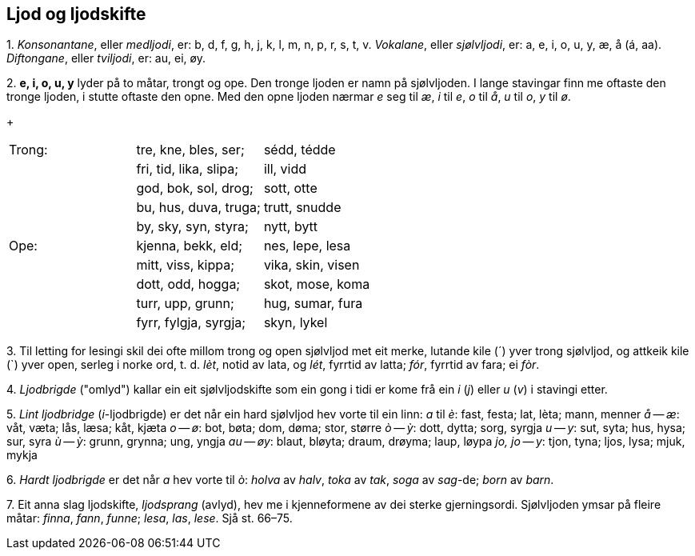 == Ljod og ljodskifte

{counter:list-counter}. _Konsonantane_, eller _medljodi_, er: b, d, f, g, h, j, k, l, m, n, p, r, s, t, v.
_Vokalane_, eller _sjølvljodi_, er: a, e, i, o, u, y, æ, å (á, aa).
_Diftongane_, eller _tviljodi_, er: au, ei, øy.

{counter:list-counter}. *e, i, o, u, y* lyder på to måtar, trongt og ope. Den tronge ljoden er namn på sjølvljoden. I lange stavingar finn me oftaste den tronge ljoden, i stutte oftaste den opne. Med den opne ljoden nærmar _e_ seg til _æ_, _i_ til _e_, _o_ til _å_, _u_ til _o_, _y_ til _ø_.
+
|===
| Trong: | tre, kne, bles, ser;   | sédd, tédde
|        | fri, tid, lika, slipa; | ill, vidd
|        | god, bok, sol, drog;   | sott, otte
|        | bu, hus, duva, truga;  | trutt, snudde
|        | by, sky, syn, styra;   | nytt, bytt
| Ope:   | kjenna, bekk, eld;     | nes, lepe, lesa
|        | mitt, viss, kippa;     | vika, skin, visen
|        | dott, odd, hogga;      | skot, mose, koma
|        | turr, upp, grunn;      | hug, sumar, fura
|        | fyrr, fylgja, syrgja;  | skyn, lykel
|===

{counter:list-counter}. Til letting for lesingi skil dei ofte millom trong og open sjølvljod met eit merke, lutande kile (´) yver trong sjølvljod, og attkeik kile (`) yver open, serleg i norke ord, t. d. _lèt_, notid av lata, og _lét_, fyrrtid av latta; _fór_, fyrrtid av fara; ei _fòr_.

{counter:list-counter}. _Ljodbrigde_ ("omlyd") kallar ein eit sjølvljodskifte som ein gong i tidi er kome frå ein _i_ (_j_) eller _u_ (_v_) i stavingi etter.

{counter:list-counter}. _Lint ljodbridge_ (__i__-ljodbrigde) er det når ein hard sjølvljod hev vorte til ein linn:
_a_ til _è_: fast, festa; lat, lèta; mann, menner
_å_ -- _æ_: våt, væta; lås, læsa; kåt, kjæta
_o_ -- _ø_: bot, bøta; dom, døma; stor, større
_ò_ -- _ỳ_: dott, dytta; sorg, syrgja
_u_ -- _y_: sut, syta; hus, hysa; sur, syra
_ù_ -- _ỳ_: grunn, grynna; ung, yngja
_au_ -- _øy_: blaut, bløyta; draum, drøyma; laup, løypa
_jo, jo_ -- _y_: tjon, tyna; ljos, lysa; mjuk, mykja

{counter:list-counter}. _Hardt ljodbrigde_ er det når _a_ hev vorte til _ò_: _holva_ av _halv_, _toka_ av _tak_, _soga_ av _sag_-de; _born_ av _barn_.

{counter:list-counter}. Eit anna slag ljodskifte, _ljodsprang_ (avlyd), hev me i kjenneformene av dei sterke gjerningsordi. Sjølvljoden ymsar på fleire måtar: _finna_, _fann_, _funne_; _lesa_, _las_, _lese_. Sjå st. 66–75.
